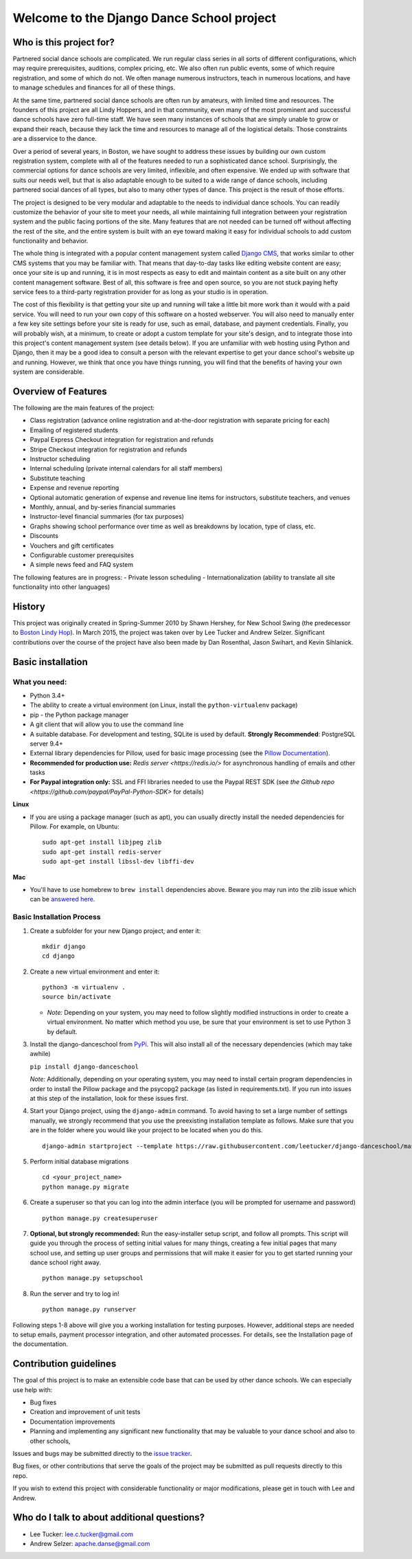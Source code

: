 Welcome to the Django Dance School project
==========================================

Who is this project for?
------------------------

Partnered social dance schools are complicated. We run regular class
series in all sorts of different configurations, which may require
prerequisites, auditions, complex pricing, etc. We also often run public
events, some of which require registration, and some of which do not. We
often manage numerous instructors, teach in numerous locations, and have
to manage schedules and finances for all of these things.

At the same time, partnered social dance schools are often run by
amateurs, with limited time and resources. The founders of this project
are all Lindy Hoppers, and in that community, even many of the most
prominent and successful dance schools have zero full-time staff. We
have seen many instances of schools that are simply unable to grow or
expand their reach, because they lack the time and resources to manage
all of the logistical details. Those constraints are a disservice to the
dance.

Over a period of several years, in Boston, we have sought to address
these issues by building our own custom registration system, complete
with all of the features needed to run a sophisticated dance school.
Surprisingly, the commercial options for dance schools are very limited,
inflexible, and often expensive. We ended up with software that suits
our needs well, but that is also adaptable enough to be suited to a wide
range of dance schools, including partnered social dances of all types,
but also to many other types of dance. This project is the result of
those efforts.

The project is designed to be very modular and adaptable to the needs to
individual dance schools. You can readily customize the behavior of your
site to meet your needs, all while maintaining full integration between
your registration system and the public facing portions of the site.
Many features that are not needed can be turned off without affecting
the rest of the site, and the entire system is built with an eye toward
making it easy for individual schools to add custom functionality and
behavior.

The whole thing is integrated with a popular content management system
called `Django CMS <https://www.django-cms.org/en/>`__, that works
similar to other CMS systems that you may be familiar with. That means
that day-to-day tasks like editing website content are easy; once your
site is up and running, it is in most respects as easy to edit and
maintain content as a site built on any other content management
software. Best of all, this software is free and open source, so you are
not stuck paying hefty service fees to a third-party registration
provider for as long as your studio is in operation.

The cost of this flexibility is that getting your site up and running
will take a little bit more work than it would with a paid service. You
will need to run your own copy of this software on a hosted webserver.
You will also need to manually enter a few key site settings before your
site is ready for use, such as email, database, and payment credentials.
Finally, you will probably wish, at a minimum, to create or adopt a
custom template for your site's design, and to integrate those into this
project's content management system (see details below). If you are
unfamiliar with web hosting using Python and Django, then it may be a
good idea to consult a person with the relevant expertise to get your
dance school's website up and running. However, we think that once you
have things running, you will find that the benefits of having your own
system are considerable.

Overview of Features
--------------------

The following are the main features of the project:

-  Class registration (advance online registration and at-the-door
   registration with separate pricing for each)
-  Emailing of registered students
-  Paypal Express Checkout integration for registration and refunds
-  Stripe Checkout integration for registration and refunds
-  Instructor scheduling
-  Internal scheduling (private internal calendars for all staff
   members)
-  Substitute teaching
-  Expense and revenue reporting
-  Optional automatic generation of expense and revenue line items for
   instructors, substitute teachers, and venues
-  Monthly, annual, and by-series financial summaries
-  Instructor-level financial summaries (for tax purposes)
-  Graphs showing school performance over time as well as breakdowns by
   location, type of class, etc.
-  Discounts
-  Vouchers and gift certificates
-  Configurable customer prerequisites
-  A simple news feed and FAQ system

The following features are in progress:
- Private lesson scheduling
- Internationalization (ability to translate all site functionality into
other languages)

History
-------

This project was originally created in Spring-Summer 2010 by Shawn
Hershey, for New School Swing (the predecessor to `Boston Lindy
Hop <https://bostonlindyhop.com/>`__). In March 2015, the project was
taken over by Lee Tucker and Andrew Selzer. Significant contributions
over the course of the project have also been made by Dan Rosenthal,
Jason Swihart, and Kevin Sihlanick.

Basic installation
------------------

What you need:
~~~~~~~~~~~~~~

-  Python 3.4+
-  The ability to create a virtual environment (on Linux, install the
   ``python-virtualenv`` package)
-  pip - the Python package manager
-  A git client that will allow you to use the command line
-  A suitable database. For development and testing, SQLite is used by
   default. **Strongly Recommended**: PostgreSQL server 9.4+
-  External library dependencies for Pillow, used for basic image
   processing (see the `Pillow
   Documentation <http://pillow.readthedocs.io/en/3.4.x/installation.html>`__).
-  **Recommended for production use:** `Redis server <https://redis.io/>` for asynchronous handling of emails and other tasks
-  **For Paypal integration only:** SSL and FFI libraries needed to use the Paypal REST SDK (see `the Github repo <https://github.com/paypal/PayPal-Python-SDK>` for details)

**Linux**

-  If you are using a package manager (such as apt), you can usually
   directly install the needed dependencies for Pillow. For example, on
   Ubuntu:

   ::

       sudo apt-get install libjpeg zlib
       sudo apt-get install redis-server
       sudo apt-get install libssl-dev libffi-dev

**Mac**

-  You'll have to use homebrew to ``brew install`` dependencies above.
   Beware you may run into the zlib issue which can be `answered
   here <http://andinfinity.de/posts/2014-07-17-quick-note-homebrew-installed-python-fails-to-import-zlib.html>`_.

Basic Installation Process
~~~~~~~~~~~~~~~~~~~~~~~~~~

1. Create a subfolder for your new Django project, and enter it:

   ::

       mkdir django
       cd django

2. Create a new virtual environment and enter it:

   ::

       python3 -m virtualenv .
       source bin/activate

   -  *Note:* Depending on your system, you may need to follow slightly
      modified instructions in order to create a virtual environment. No
      matter which method you use, be sure that your environment is set
      to use Python 3 by default.

3. Install the django-danceschool from `PyPi <https://pypi.python.org/pypi>`_.
   This will also install all of the necessary dependencies (which may take
   awhile)

   ``pip install django-danceschool``

   *Note:* Additionally, depending on your operating system, you may
   need to install certain program dependencies in order to install the
   Pillow package and the psycopg2 package (as listed in
   requirements.txt). If you run into issues at this step of the
   installation, look for these issues first.

4. Start your Django project, using the ``django-admin`` command.  To avoid
   having to set a large number of settings manually, we strongly recommend
   that you use the preexisting installation template as follows.  Make sure
   that you are in the folder where you would like your project to be located when you do this.

   ::

      django-admin startproject --template https://raw.githubusercontent.com/leetucker/django-danceschool/master/setup/default_setup.zip <your_project_name>

5. Perform initial database migrations

   ::
       
       cd <your_project_name>
       python manage.py migrate

6. Create a superuser so that you can log into the admin interface (you
   will be prompted for username and password)

   ::

       python manage.py createsuperuser

7. **Optional, but strongly recommended:** Run the easy-installer setup
   script, and follow all prompts.  This script will guide you through
   the process of setting initial values for many things, creating a few
   initial pages that many school use, and setting up user groups and
   permissions that will make it easier for you to get started running
   your dance school right away.

   ::

       python manage.py setupschool

8. Run the server and try to log in!

   ::

       python manage.py runserver


Following steps 1-8 above will give you a working installation for testing
purposes.  However, additional steps are needed to setup emails,
payment processor integration, and other automated processes.  For details,
see the Installation page of the documentation.


Contribution guidelines
-----------------------

The goal of this project is to make an extensible code base that can be used
by other dance schools.  We can especially use help with:

- Bug fixes
- Creation and improvement of unit tests
- Documentation improvements
- Planning and implementing any significant new functionality that may be
  valuable to your dance school and also to other schools,

Issues and bugs may be submitted directly to the
`issue tracker <https://github.com/leetucker/django-danceschool/issues>`_.

Bug fixes, or other contributions that serve the goals of the project may
be submitted as pull requests directly to this repo.

If you wish to extend this project with considerable functionality or major
modifications, please get in touch with Lee and Andrew.

Who do I talk to about additional questions?
--------------------------------------------

-  Lee Tucker: lee.c.tucker@gmail.com
-  Andrew Selzer: apache.danse@gmail.com
